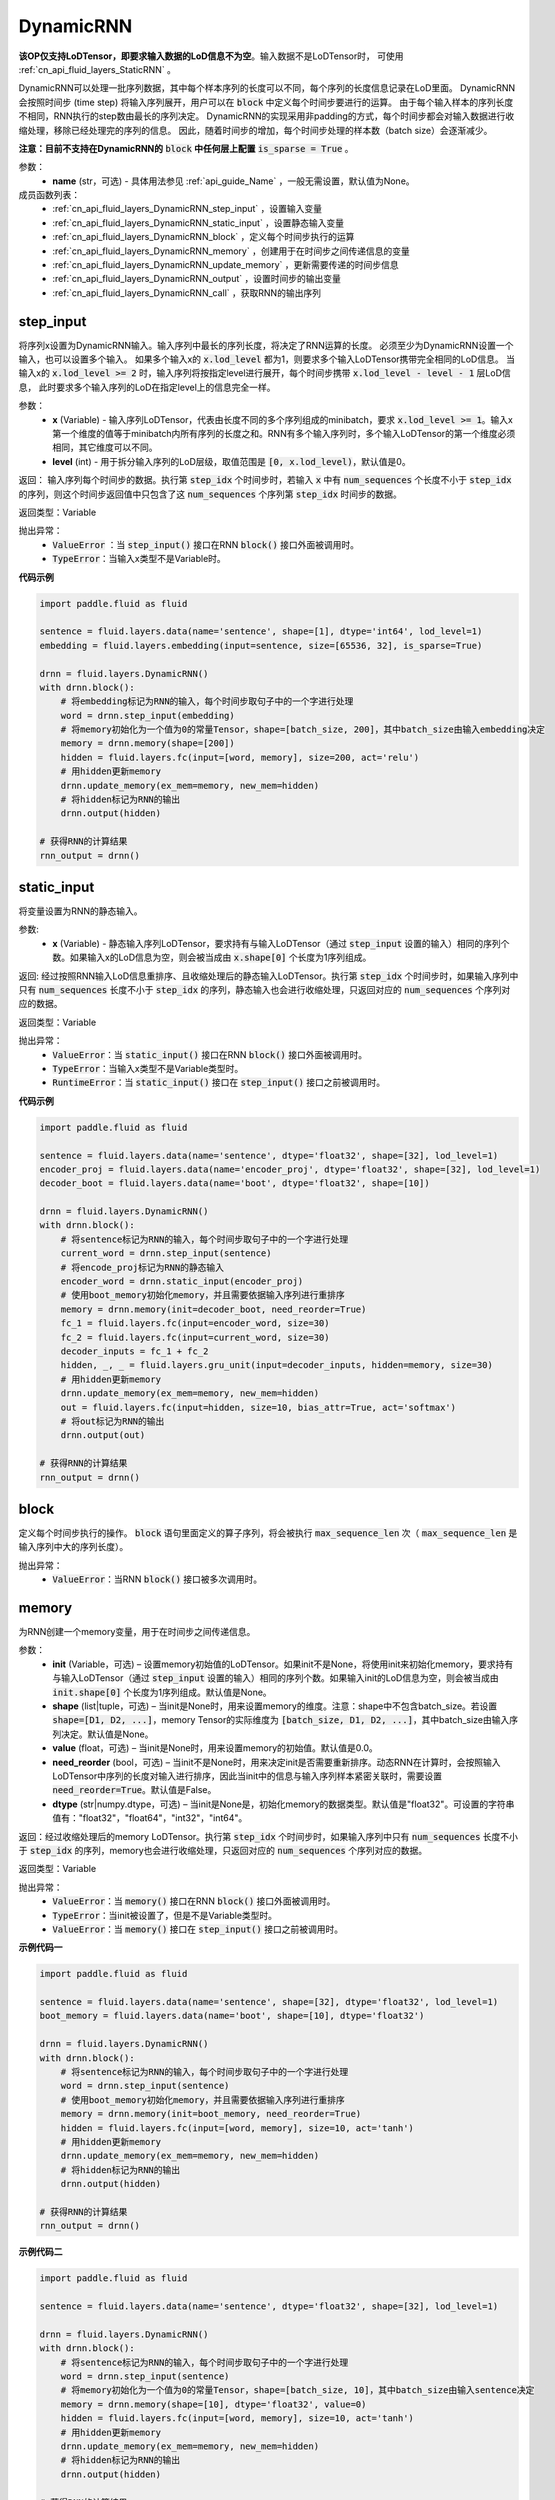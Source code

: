 .. _cn_api_fluid_layers_DynamicRNN:

DynamicRNN
-------------------------------

.. py:class:: paddle.fluid.layers.DynamicRNN(name=None)

**该OP仅支持LoDTensor，即要求输入数据的LoD信息不为空**。输入数据不是LoDTensor时，
可使用 :ref:`cn_api_fluid_layers_StaticRNN` 。

DynamicRNN可以处理一批序列数据，其中每个样本序列的长度可以不同，每个序列的长度信息记录在LoD里面。
DynamicRNN会按照时间步 (time step) 将输入序列展开，用户可以在 :code:`block` 中定义每个时间步要进行的运算。
由于每个输入样本的序列长度不相同，RNN执行的step数由最长的序列决定。
DynamicRNN的实现采用非padding的方式，每个时间步都会对输入数据进行收缩处理，移除已经处理完的序列的信息。
因此，随着时间步的增加，每个时间步处理的样本数（batch size）会逐渐减少。

**注意：目前不支持在DynamicRNN的** :code:`block` **中任何层上配置** :code:`is_sparse = True` 。

参数：
    - **name** (str，可选) - 具体用法参见 :ref:`api_guide_Name` ，一般无需设置，默认值为None。

成员函数列表：
    - :ref:`cn_api_fluid_layers_DynamicRNN_step_input` ，设置输入变量
    - :ref:`cn_api_fluid_layers_DynamicRNN_static_input` ，设置静态输入变量
    - :ref:`cn_api_fluid_layers_DynamicRNN_block` ，定义每个时间步执行的运算
    - :ref:`cn_api_fluid_layers_DynamicRNN_memory` ，创建用于在时间步之间传递信息的变量
    - :ref:`cn_api_fluid_layers_DynamicRNN_update_memory` ，更新需要传递的时间步信息
    - :ref:`cn_api_fluid_layers_DynamicRNN_output` ，设置时间步的输出变量
    - :ref:`cn_api_fluid_layers_DynamicRNN_call` ，获取RNN的输出序列


.. _cn_api_fluid_layers_DynamicRNN_step_input:

step_input
^^^^^^^^^^^^^^^^^^^^^

.. py:method:: step_input(x, level=0)

将序列x设置为DynamicRNN输入。输入序列中最长的序列长度，将决定了RNN运算的长度。
必须至少为DynamicRNN设置一个输入，也可以设置多个输入。
如果多个输入x的 :code:`x.lod_level` 都为1，则要求多个输入LoDTensor携带完全相同的LoD信息。
当输入x的 :code:`x.lod_level >= 2` 时，输入序列将按指定level进行展开，每个时间步携带 :code:`x.lod_level - level - 1` 层LoD信息，
此时要求多个输入序列的LoD在指定level上的信息完全一样。


参数：
    - **x** (Variable) - 输入序列LoDTensor，代表由长度不同的多个序列组成的minibatch，要求 :code:`x.lod_level >= 1`。输入x第一个维度的值等于minibatch内所有序列的长度之和。RNN有多个输入序列时，多个输入LoDTensor的第一个维度必须相同，其它维度可以不同。
    - **level** (int) - 用于拆分输入序列的LoD层级，取值范围是 :code:`[0, x.lod_level)`，默认值是0。

返回： 输入序列每个时间步的数据。执行第 :code:`step_idx` 个时间步时，若输入 :code:`x` 中有 :code:`num_sequences` 个长度不小于 :code:`step_idx` 的序列，则这个时间步返回值中只包含了这 :code:`num_sequences` 个序列第 :code:`step_idx` 时间步的数据。

返回类型：Variable

抛出异常：
    - :code:`ValueError` ：当 :code:`step_input()` 接口在RNN :code:`block()` 接口外面被调用时。
    - :code:`TypeError`：当输入x类型不是Variable时。


**代码示例**

..  code-block:: python

      import paddle.fluid as fluid

      sentence = fluid.layers.data(name='sentence', shape=[1], dtype='int64', lod_level=1)
      embedding = fluid.layers.embedding(input=sentence, size=[65536, 32], is_sparse=True)

      drnn = fluid.layers.DynamicRNN()
      with drnn.block():
          # 将embedding标记为RNN的输入，每个时间步取句子中的一个字进行处理
          word = drnn.step_input(embedding)
          # 将memory初始化为一个值为0的常量Tensor，shape=[batch_size, 200]，其中batch_size由输入embedding决定
          memory = drnn.memory(shape=[200])
          hidden = fluid.layers.fc(input=[word, memory], size=200, act='relu')
          # 用hidden更新memory
          drnn.update_memory(ex_mem=memory, new_mem=hidden)
          # 将hidden标记为RNN的输出
          drnn.output(hidden)

      # 获得RNN的计算结果
      rnn_output = drnn()


.. _cn_api_fluid_layers_DynamicRNN_static_input:

static_input
^^^^^^^^^^^^^^^^^^^^^

.. py:method:: static_input(x)

将变量设置为RNN的静态输入。

参数:
    - **x** (Variable) - 静态输入序列LoDTensor，要求持有与输入LoDTensor（通过 :code:`step_input` 设置的输入）相同的序列个数。如果输入x的LoD信息为空，则会被当成由 :code:`x.shape[0]` 个长度为1序列组成。

返回: 经过按照RNN输入LoD信息重排序、且收缩处理后的静态输入LoDTensor。执行第 :code:`step_idx` 个时间步时，如果输入序列中只有 :code:`num_sequences` 长度不小于 :code:`step_idx` 的序列，静态输入也会进行收缩处理，只返回对应的 :code:`num_sequences` 个序列对应的数据。

返回类型：Variable

抛出异常：
    - :code:`ValueError`：当 :code:`static_input()` 接口在RNN :code:`block()` 接口外面被调用时。
    - :code:`TypeError`：当输入x类型不是Variable类型时。
    - :code:`RuntimeError`：当 :code:`static_input()` 接口在 :code:`step_input()` 接口之前被调用时。

**代码示例**

..  code-block:: python

    import paddle.fluid as fluid

    sentence = fluid.layers.data(name='sentence', dtype='float32', shape=[32], lod_level=1)
    encoder_proj = fluid.layers.data(name='encoder_proj', dtype='float32', shape=[32], lod_level=1)
    decoder_boot = fluid.layers.data(name='boot', dtype='float32', shape=[10])

    drnn = fluid.layers.DynamicRNN()
    with drnn.block():
        # 将sentence标记为RNN的输入，每个时间步取句子中的一个字进行处理
        current_word = drnn.step_input(sentence)
        # 将encode_proj标记为RNN的静态输入
        encoder_word = drnn.static_input(encoder_proj)
        # 使用boot_memory初始化memory，并且需要依据输入序列进行重排序
        memory = drnn.memory(init=decoder_boot, need_reorder=True)
        fc_1 = fluid.layers.fc(input=encoder_word, size=30)
        fc_2 = fluid.layers.fc(input=current_word, size=30)
        decoder_inputs = fc_1 + fc_2
        hidden, _, _ = fluid.layers.gru_unit(input=decoder_inputs, hidden=memory, size=30)
        # 用hidden更新memory
        drnn.update_memory(ex_mem=memory, new_mem=hidden)
        out = fluid.layers.fc(input=hidden, size=10, bias_attr=True, act='softmax')
        # 将out标记为RNN的输出
        drnn.output(out)

    # 获得RNN的计算结果
    rnn_output = drnn()


.. _cn_api_fluid_layers_DynamicRNN_block:

block
^^^^^^^^^^^^^^^^^^^^^

.. py:method:: block()

定义每个时间步执行的操作。 :code:`block` 语句里面定义的算子序列，将会被执行 :code:`max_sequence_len` 次（ :code:`max_sequence_len` 是输入序列中大的序列长度）。

抛出异常：
    - :code:`ValueError`：当RNN :code:`block()` 接口被多次调用时。


.. _cn_api_fluid_layers_DynamicRNN_memory:

memory
^^^^^^^^^^^^^^^^^^^^^

.. py:method:: memory(init=None, shape=None, value=0.0, need_reorder=False, dtype='float32')

为RNN创建一个memory变量，用于在时间步之间传递信息。

参数：
    - **init** (Variable，可选) – 设置memory初始值的LoDTensor。如果init不是None，将使用init来初始化memory，要求持有与输入LoDTensor（通过 :code:`step_input` 设置的输入）相同的序列个数。如果输入init的LoD信息为空，则会被当成由 :code:`init.shape[0]` 个长度为1序列组成。默认值是None。
    - **shape** (list|tuple，可选) – 当init是None时，用来设置memory的维度。注意：shape中不包含batch_size。若设置 :code:`shape=[D1, D2, ...]`，memory Tensor的实际维度为 :code:`[batch_size, D1, D2, ...]`，其中batch_size由输入序列决定。默认值是None。
    - **value** (float，可选) – 当init是None时，用来设置memory的初始值。默认值是0.0。
    - **need_reorder** (bool，可选) – 当init不是None时，用来决定init是否需要重新排序。动态RNN在计算时，会按照输入LoDTensor中序列的长度对输入进行排序，因此当init中的信息与输入序列样本紧密关联时，需要设置 :code:`need_reorder=True`。默认值是False。
    - **dtype** (str|numpy.dtype，可选) – 当init是None是，初始化memory的数据类型。默认值是"float32"。可设置的字符串值有："float32"，"float64"，"int32"，"int64"。

返回：经过收缩处理后的memory LoDTensor。执行第 :code:`step_idx` 个时间步时，如果输入序列中只有 :code:`num_sequences` 长度不小于 :code:`step_idx` 的序列，memory也会进行收缩处理，只返回对应的 :code:`num_sequences` 个序列对应的数据。

返回类型：Variable

抛出异常：
    - :code:`ValueError`：当 :code:`memory()` 接口在RNN :code:`block()` 接口外面被调用时。
    - :code:`TypeError`：当init被设置了，但是不是Variable类型时。
    - :code:`ValueError`：当 :code:`memory()` 接口在 :code:`step_input()` 接口之前被调用时。

**示例代码一**

..  code-block:: python

    import paddle.fluid as fluid

    sentence = fluid.layers.data(name='sentence', shape=[32], dtype='float32', lod_level=1)
    boot_memory = fluid.layers.data(name='boot', shape=[10], dtype='float32')

    drnn = fluid.layers.DynamicRNN()
    with drnn.block():
        # 将sentence标记为RNN的输入，每个时间步取句子中的一个字进行处理
        word = drnn.step_input(sentence)
        # 使用boot_memory初始化memory，并且需要依据输入序列进行重排序
        memory = drnn.memory(init=boot_memory, need_reorder=True)
        hidden = fluid.layers.fc(input=[word, memory], size=10, act='tanh')
        # 用hidden更新memory
        drnn.update_memory(ex_mem=memory, new_mem=hidden)
        # 将hidden标记为RNN的输出
        drnn.output(hidden)

    # 获得RNN的计算结果
    rnn_output = drnn()


**示例代码二**

..  code-block:: python

    import paddle.fluid as fluid

    sentence = fluid.layers.data(name='sentence', dtype='float32', shape=[32], lod_level=1)

    drnn = fluid.layers.DynamicRNN()
    with drnn.block():
        # 将sentence标记为RNN的输入，每个时间步取句子中的一个字进行处理
        word = drnn.step_input(sentence)
        # 将memory初始化为一个值为0的常量Tensor，shape=[batch_size, 10]，其中batch_size由输入sentence决定
        memory = drnn.memory(shape=[10], dtype='float32', value=0)
        hidden = fluid.layers.fc(input=[word, memory], size=10, act='tanh')
        # 用hidden更新memory
        drnn.update_memory(ex_mem=memory, new_mem=hidden)
        # 将hidden标记为RNN的输出
        drnn.output(hidden)

    # 获得RNN的计算结果
    rnn_output = drnn()


.. _cn_api_fluid_layers_DynamicRNN_update_memory:

update_memory
^^^^^^^^^^^^^^^^^^^^^

.. py:method:: update_memory(ex_mem, new_mem)

将需要传递的时间步信息更新。

参数：
  - **ex_mem** (Variable) - 上一个时间步的信息。
  - **new_mem** (Variable) - 新的时间步信息。:code:`new_mem` 的维度和数据类型必须与 :code:`ex_mem` 一致。

返回：无

抛出异常：
    - :code:`ValueError`：当 :code:`update_memory()` 接口在RNN :code:`block()` 接口外面被调用时。
    - :code:`TypeError`：当 :code:`ex_mem` 或 :code:`new_mem` 不是Variable类型时。
    - :code:`ValueError`：当 :code:`ex_mem` 不是使用 :code:`memory()` 接口定义的memory时。
    - :code:`ValueError`：当 :code:`update_memory()` 接口在 :code:`step_input()` 接口之前被调用时。


.. _cn_api_fluid_layers_DynamicRNN_output:

output
^^^^^^^^^^^^^^^^^^^^^

.. py:method:: output(*outputs)

设置outputs为RNN每个时间步的输出变量。

参数：
    - **\*outputs** (Variable ...) - 输出Tensor，可同时将多个Variable标记为输出。

返回：无

抛出异常：
    - :code:`ValueError`：当 :code:`output()` 接口在RNN :code:`block()` 接口外面被调用时。


.. _cn_api_fluid_layers_DynamicRNN_call:

\_\_call\_\_
^^^^^^^^^^^^^^^^^^^^^

.. py:method:: __call__()

获取RNN计算的输出序列。

若定义了 :code:`drnn = DynamicRNN()`，则可以调用 :code:`drnn()` 获得输出序列，该输出序列是通过将每一个时间步的output数据合并得到的一个LoDTensor。
当RNN的输入x（通过 :code:`step_input()` 接口设置）的 :code:`x.lod_level` 为1时，该输出LoDTensor将会和输入x持有完全相同的LoD信息。
通过 :code:`drnn()` 获取的RNN输出LoDTensor中包含了所有时间步的计算结果，可调用 :ref:`cn_api_fluid_layers_sequence_last_step` 获取最后一个时间步的计算结果。

参数：
    无

返回：RNN的输出序列。

返回类型：Variable或Variable list

抛出异常：
    - :code:`ValueError` ：当 :code:`__call__()` 接口在RNN :code:`block()` 定义之前被调用时。

**代码示例**

..  code-block:: python

    import paddle.fluid as fluid

    sentence = fluid.layers.data(name='sentence', dtype='float32', shape=[32], lod_level=1)
    encoder_proj = fluid.layers.data(name='encoder_proj', dtype='float32', shape=[32], lod_level=1)
    decoder_boot = fluid.layers.data(name='boot', dtype='float32', shape=[10])

    drnn = fluid.layers.DynamicRNN()
    with drnn.block():
        # 将sentence标记为RNN的输入，每个时间步取句子中的一个字进行处理
        current_word = drnn.step_input(sentence)
        # 将encode_proj标记为RNN的静态输入
        encoder_word = drnn.static_input(encoder_proj)
        # 使用boot_memory初始化memory，并且需要依据输入序列进行重排序
        memory = drnn.memory(init=decoder_boot, need_reorder=True)
        fc_1 = fluid.layers.fc(input=encoder_word, size=30)
        fc_2 = fluid.layers.fc(input=current_word, size=30)
        decoder_inputs = fc_1 + fc_2
        hidden, _, _ = fluid.layers.gru_unit(input=decoder_inputs, hidden=memory, size=30)
        # 用hidden更新memory
        drnn.update_memory(ex_mem=memory, new_mem=hidden)
        out = fluid.layers.fc(input=hidden, size=10, bias_attr=True, act='softmax')
        # 将hidden和out标记为RNN的输出
        drnn.output(hidden, out)

    # 获得RNN的计算结果
    hidden, out = drnn()
    # 提取RNN最后一个时间步的计算结果
    last = fluid.layers.sequence_last_step(out)
